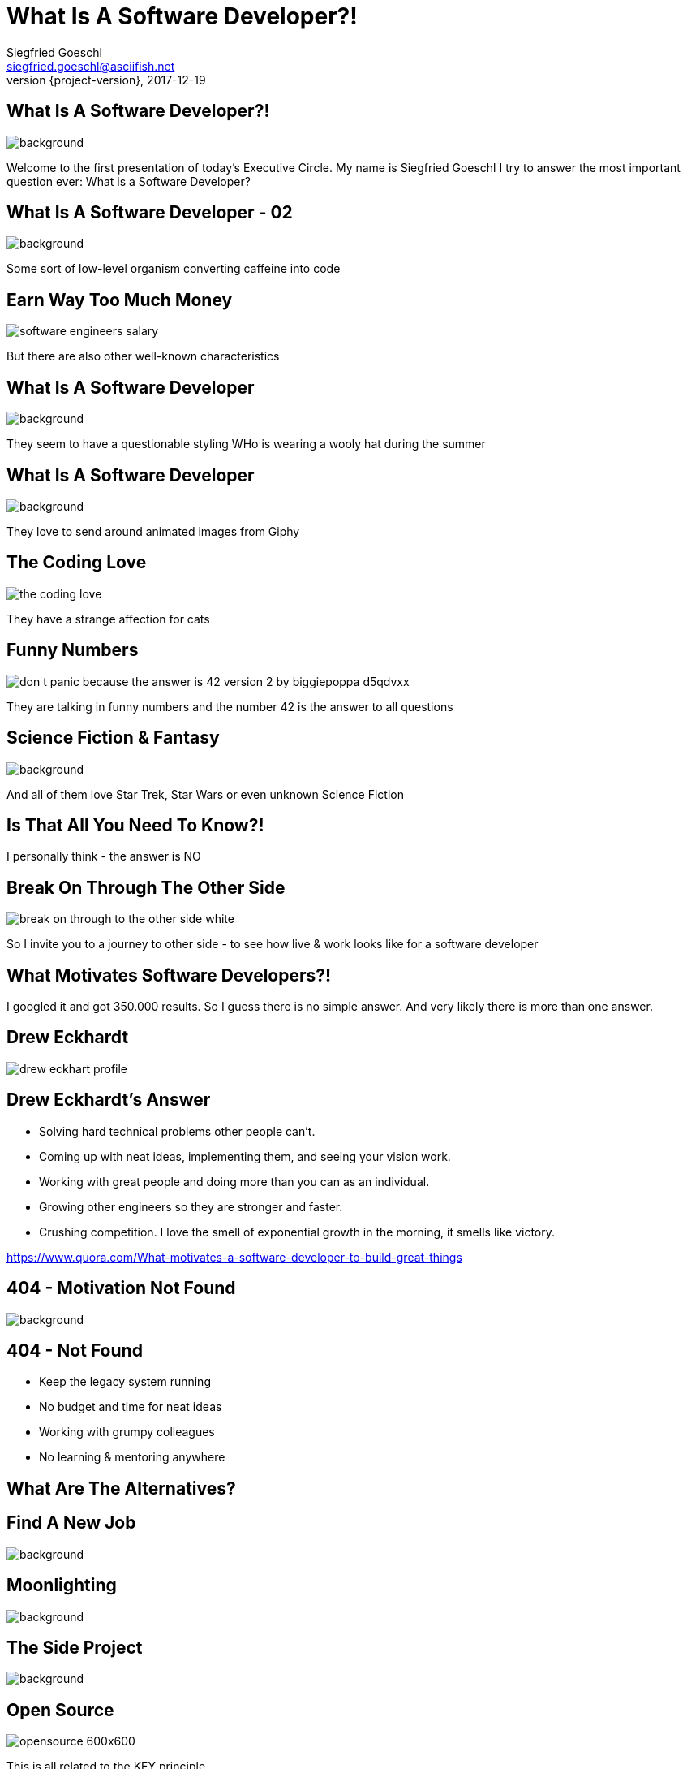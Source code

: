 = What Is A Software Developer?!
Siegfried Goeschl <siegfried.goeschl@asciifish.net>
2017-12-19
:revnumber: {project-version}
:example-caption!:
:icons: font
ifndef::imagesdir[:imagesdir: images]
:customcss: customcss.css

[%notitle]
== What Is A Software Developer?!
[.stretch]
image::cover-page.png[background,size=center]

+++<aside class="notes">+++
Welcome to the first presentation of today's Executive Circle. 
My name is Siegfried Goeschl
I try to answer the most important question ever:
What is a Software Developer?
+++</aside>+++

[%notitle]
== What Is A Software Developer - 02
image::coffeine-to-code.jpg[background,size=cover]

+++<aside class="notes">+++
Some sort of low-level organism converting caffeine into code
+++</aside>+++

[%notitle]
== Earn Way Too Much Money
[.stretch]
image::software-engineers-salary.jpg[size=center]

+++<aside class="notes">+++
But there are also other well-known characteristics 
+++</aside>+++

[%notitle]
== What Is A Software Developer
image::pexels-photo-450279.jpg[background,size=cover]
+++<aside class="notes">+++
They seem to have a questionable styling
WHo is wearing a wooly hat during the summer
+++</aside>+++

[%notitle]
== What Is A Software Developer
image::giphy.png[background,size=cover]

+++<aside class="notes">+++
They love to send around animated images from Giphy
+++</aside>+++

[%notitle]
== The Coding Love
[.stretch]
image::the-coding-love.png[size=center]

+++<aside class="notes">+++
They have a strange affection for cats
+++</aside>+++

[%notitle]
== Funny Numbers
[.stretch]
image::don__t_panic__because_the_answer_is_42___version_2_by_biggiepoppa-d5qdvxx.png[size=center]

+++<aside class="notes">+++
They are talking in funny numbers and the number 42 is the answer to all questions
+++</aside>+++

[%notitle]
== Science Fiction & Fantasy
[.stretch]
image::serenity-firefly-1080P-wallpaper-middle-size.jpg[background,size=center]

+++<aside class="notes">+++
And all of them love Star Trek, Star Wars or even unknown Science Fiction
+++</aside>+++

== Is That All You Need To Know?!

+++<aside class="notes">+++
I personally think - the answer is NO 
+++</aside>+++

[%notitle]
== Break On Through The Other Side
[.stretch]
image::break-on-through-to-the-other-side-white.jpg[size=center]

+++<aside class="notes">+++
So I invite you to a journey to other side - to see how live & work looks like for a software developer
+++</aside>+++

///////////////////////////////////////////////////////////////////////////////////////////////////
// Motivation
///////////////////////////////////////////////////////////////////////////////////////////////////

== What Motivates Software Developers?!

+++<aside class="notes">+++
I googled it and got 350.000 results. 
So I guess there is no simple answer. 
And very likely there is more than one answer.
+++</aside>+++

// [%notitle]
// == Maslow Hierarchy Of Needs
// [.stretch]
// image::maslow-hierachy-of-needs.gif[size=cover]

[%notitle]
== Drew Eckhardt
image::drew-eckhart-profile.png[size=cover]

== Drew Eckhardt's Answer

* Solving hard technical problems other people can’t.
* Coming up with neat ideas, implementing them, and seeing your vision work.
* Working with great people and doing more than you can as an individual.
* Growing other engineers so they are stronger and faster.
* Crushing competition. I love the smell of exponential growth in the morning, it smells like victory.

+++<aside class="notes">+++
https://www.quora.com/What-motivates-a-software-developer-to-build-great-things
+++</aside>+++

[%notitle]
== 404 - Motivation Not Found
image::404NotFound.jpg[background,size=cover]

== 404 - Not Found

* Keep the legacy system running
* No budget and time for neat ideas
* Working with grumpy colleagues
* No learning & mentoring anywhere

== What Are The Alternatives?

[%notitle]
== Find A New Job
[.stretch]
image::new-year-new-job.jpg[background,size=center]

[%notitle]
== Moonlighting
image::moonlighting.jpg[background,size=cover]

[%notitle]
== The Side Project
[.stretch]
image::the-side-project.jpg[background,size=center]

[%notitle]
== Open Source
[.stretch]
image::opensource-600x600.jpg[size=cover]

+++<aside class="notes">+++
This is all related to the KEY principle
+++</aside>+++

== Introducing The KEY Principle

[%notitle]
== Keep Educating Yourself
image::keep-educating-yourself.jpg[background,size=cover]

== Most Stuff You Know Now Will Be Obsolete in Five Years.

== The Technology Race

* IT industry is constantly re-inventing itself
* New technology solves old problems
* New technology creates new problems
* Developers love & need to use new stuff
* Without constant learning we will be (made) redundant

[%notitle]
== The Fate Of The Dodo Bird
[.stretch]
image::dodo-bird.jpg[size=cover]

== Software Developers Need To Learn New Stuff.

///////////////////////////////////////////////////////////////////////////////////////////////////
// Developer Style Guide
///////////////////////////////////////////////////////////////////////////////////////////////////

[%notitle]
== No Dress Code
image::no-dress-code.png[background,size=cover]

+++<aside class="notes">+++
They only code we are interested in is source code
+++</aside>+++

[%notitle]
== Types Of Programmers
image::programmer_types.png[background,size=cover]

+++<aside class="notes">+++
And sometimes when a colleague is over-dressed we wish him all the best for the job interview
+++</aside>+++

// [%notitle]
// === Developer Dress Code
// [.stretch]
// image::tech-uniform-clipped.png[size=cover]
//
// [%notitle]
// === Developer Dress Code Example II
// [.stretch]
// image::developer-dress-code-02.jpg[size=cover]
//
// [%notitle]
// === Developer Dress Code Exampe I
// [.stretch]
// image::developer-dress-code-01.jpg[size=cover]
//
// [%notitle]
// === Developer Dress Code III
// [.stretch]
// image::developer-dress-code-03.jpg[size=cover]


///////////////////////////////////////////////////////////////////////////////////////////////////
// The Flow
///////////////////////////////////////////////////////////////////////////////////////////////////

[%notitle]
== Do Not This Disturb This Senior Programmer
[.stretch]
image::do-not-disturb.jpg[size=center]

== What Is The Flow?

Flow, also know as zone, is the mental state of operation in which a person performing an activity is fully immersed in a feeling of energized focus, full involvement, and enjoyment in the process of the activity.

+++<aside class="notes">+++
The flow is the mental state of operation where you are fully concentrated, were you are productive, were you have fun and might pull an all-nighter.
+++</aside>+++

== Flow & Software Developers

As software developers we occasionally get to experience that glorious state of productivity where we are in the zone, time flies by, and features come flowing out of us.

+++<aside class="notes">+++
We love to be in the flow.
It is hard to enter the flow
It even harder to remain in the flow
+++</aside>+++

// https://conferences.oreilly.com/oscon/open-source-2015/public/schedule/detail/40312

== Disturbing The Flow

* Noise
* Meetings
* Unscheduled interruptions
* Waiting for something

///////////////////////////////////////////////////////////////////////////////////////////////////
// Slow Developer Boxes
///////////////////////////////////////////////////////////////////////////////////////////////////

== Waiting For Something?

+++<aside class="notes">+++
When we finished our work we need to build the software and test it
That takes time - sometimes a long time
+++</aside>+++

== Standard Developer Laptop

Overall build time **11:29 min**

```
[INFO] ------------------------------------------------------------------------
[INFO] BUILD SUCCESS
[INFO] ------------------------------------------------------------------------
[INFO] Total time: 11:29 min
[INFO] Finished at: 2017-09-25T15:59:34+02:00
[INFO] Final Memory: 289M/1668M
[INFO] ------------------------------------------------------------------------
```
== High-End iMac 2016

Overall build time **04:31 min**

```
[INFO] ------------------------------------------------------------------------
[INFO] BUILD SUCCESS
[INFO] ------------------------------------------------------------------------
[INFO] Total time: 04:31 min (Wall Clock)
[INFO] Finished at: 2017-09-26T11:13:11+02:00
[INFO] Final Memory: 282M/734M
[INFO] ------------------------------------------------------------------------
```
[%notitle]
== Slow Developer Boxes
image::slow-developer-boxes.jpg[background,size=cover]

== How To Get A Faster Box?

[%notitle]
== Keep Calm And Follow The Rules
[.stretch]
image::keep-calm-follow-the-rules.png[size=center]

[%notitle]
== Break The Windows Addiction
image::windows-is-broken.jpg[background,size=cover]

+++<aside class="notes">+++
Many of us a breaking the windows addiction and switch to Linux or Mac OS X.
You have to learn a new operating system, it is more fun to use and there is no virus scanner
A virus scanner can bring down your whole computer 
There are hardly any virus scanner on Linux or Mac OS X
+++</aside>+++

[%notitle]
== Bring Your Own Device
[.stretch]
image::byod-devices.png[size=cover]

+++<aside class="notes">+++
If you are independent you can use your own devices & stuff.
Fast computer, 3 x 27 inch monitors and even a proper keyboard with mechanical switches.
+++</aside>+++

== Where To Find Software Developers You Can Hire?

== If You Have A Good Answer Please Tell Gunda
[.stretch]
image::gunda-horvath-foto.256x256.jpg[size=cover]

+++<aside class="notes">+++
Assuming that we don't have a good ansser - where can we find them?
+++</aside>+++

[%notitle]
== Meetups
image::meetup-stockwerk.jpg[background,size=cover]

[%notitle]
== At Conferences
image::we-are-developers.jpg[background,size=cover]

+++<aside class="notes">+++
There are also some very interesting minorities in the software developer community
+++</aside>+++

[%notitle]
== Female Sofware Engineers
image::female-software-engineer.jpg[background,size=cover]

[%notitle]
== No Country For Old Man
image::no-country-for-old-men-03.jpg[background,size=cover]

+++<aside class="notes">+++
But just assume you found a potential candidate somehow.
The next step would be interviewing the software developer.
+++</aside>+++

== Let's Assume You Found Your Candidate

// [%notitle]
// == Freelancer
// [.stretch]
// image::freelancer.jpg[size=center]

== Interviewing A Software Developer

+++<aside class="notes">+++
I had the opportunity to do many job interviews on both sides on the table.
And when I interview a colleague of mine I'm looking for passion
+++</aside>+++

// [%notitle]
// == Resource Versus Overhead
// [.stretch]
// image::resource-versus-overhead.png[size=cover]

// [%notitle]
// == The Usual No-Go
// image::no-response-444.jpg[background,size=cover]

[%notitle]
== Love What You Do
[.stretch]
image::work-and-passion.png[size=cover]

== In The Search Of Passion

* Broad (and realistic) skill set
* Side projects on GitHub
* Working on Open Source projects
* Attending meetups & conferences
* StackOverflow, mailing lists
* Writing blog entries

+++<aside class="notes">+++
There are many signs of passion
+++</aside>+++

[%notitle]
== Dark Matters Developers
image::dark_matter.jpg[background,size=cover]

== Dark Matters Developers

* Term coined by Scott Hanselmann
* Not everyone is working on bleeding edge
* Many of us just get their work done
* Hence not visible in the Internet
* Dark Matters Developer != Bad Developer
* They are just not "Loud Developers"

+++<aside class="notes">+++
Loud Developers.
But many of us just getting their work done. 
They are smart. 
They are efficient. 
They are knowledgeable.
And they have a social life consisting of hobbies, friends and family.
+++</aside>+++

// [%notitle]
// == LinkedIn Profile Of A Motivated Developer
// image::xing-profile.png[background,size=cover]

[%notitle]
== The Grass Is Greener On The Other Side
image::the-grass-is-always-greener.jpg[background,size=cover]

== It's Greener On The Other Side

* Many developers will leave after 2 - 3 years
* It is not always about more money
* It is about new challenges & opportunities
* They younger the more likely to leave

== If You Can't Fight It, Embrace It

== Fight It & Embrace It

* Foster good team & company spirit 
* Rotate team members to keep them learning
* Avoid the "Single Point Of Knowledge"
* Don't feel bad when the developers are leaving
* If they ever come back you did an awesome job

[%notitle]
== Anyone Awake?
image::iStock_000006160804Medium.jpg[background,size=cover]

== Things To Take Home

* Understand their motivation to work for you
* Understand their motivation to leave you
* Give them room to learn & experiment
* Make sure that they find the flow
* The Grass Is Greener On The Other Side

== Why I'm Here?

* Java Backend Developer
* Meetup & conference organizer
* Apache Software Foundation Member
* I'm a "Load Developer"
* Asked a stupid question

[%notitle]
== Working At Willhaben
image::willhaben-logo.png[size=center]

+++<aside class="notes">+++
And I'm working at Willhaben. I work there again. Because it is the best company to work for.
+++</aside>+++

== Thanks For Your Attention

== Questions & Answers
